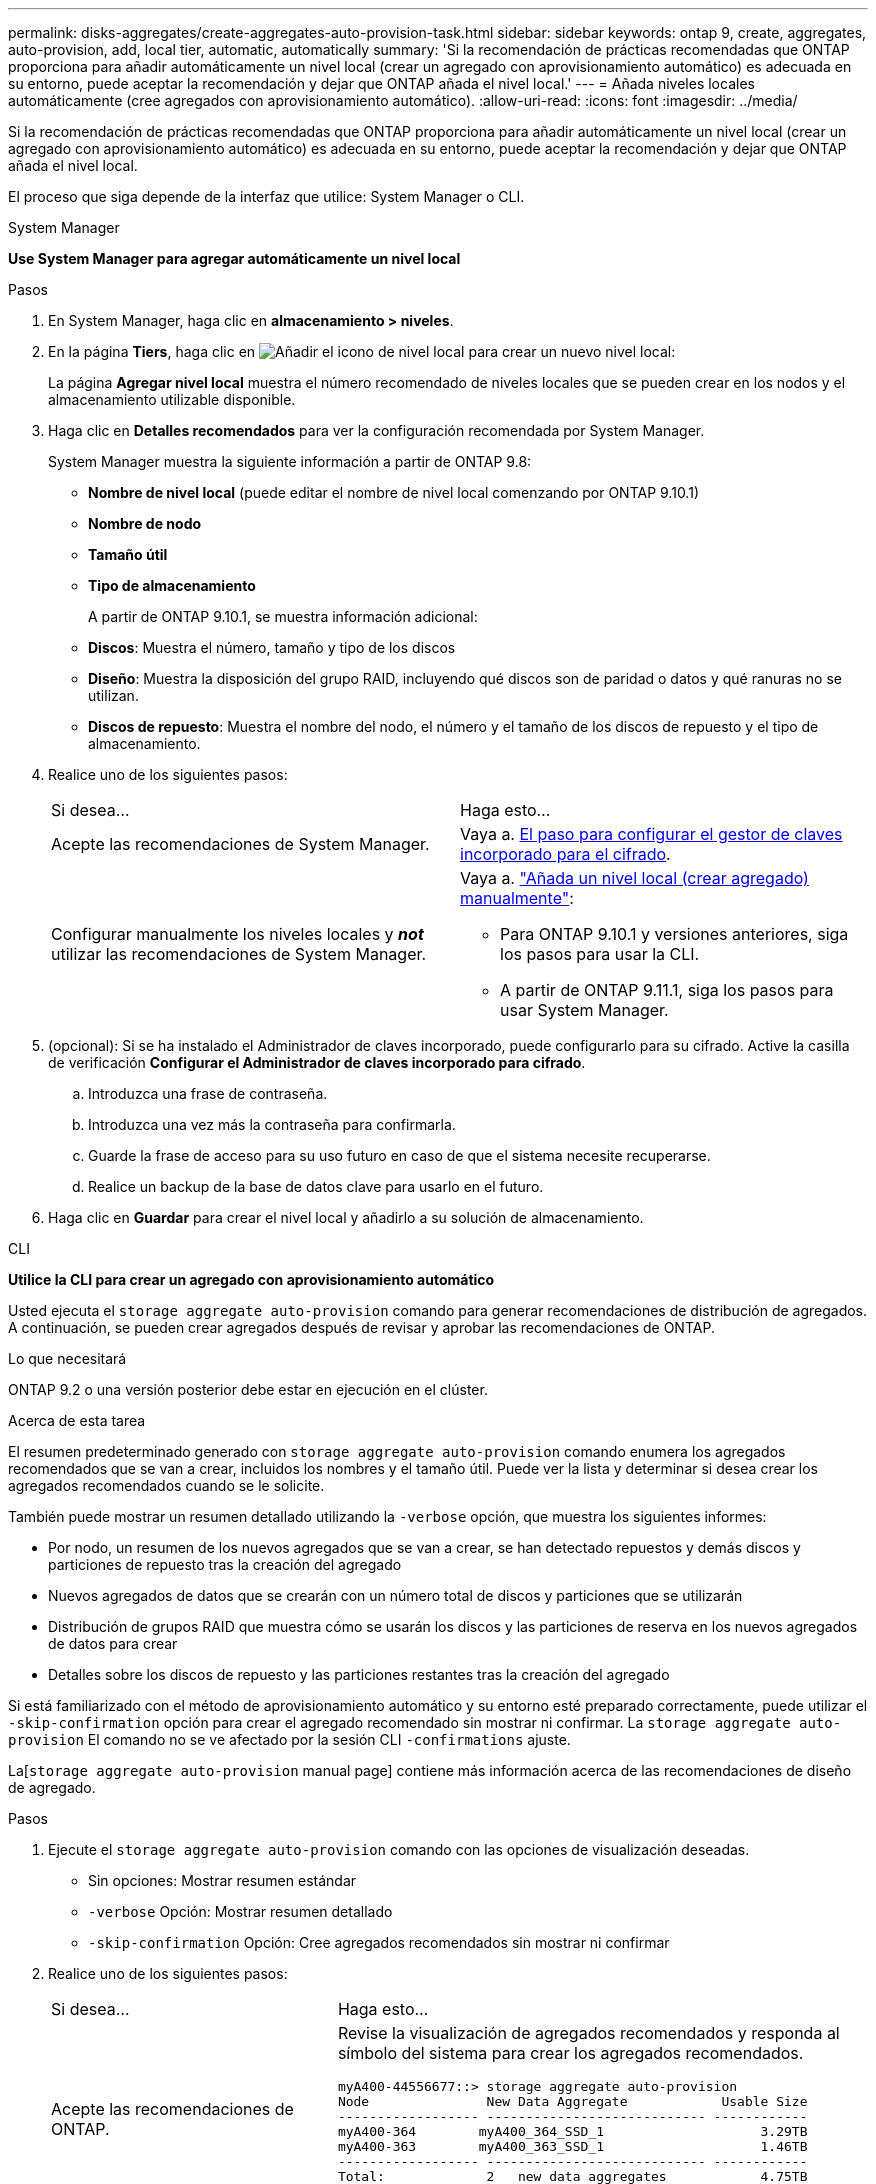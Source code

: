 ---
permalink: disks-aggregates/create-aggregates-auto-provision-task.html 
sidebar: sidebar 
keywords: ontap 9, create, aggregates, auto-provision, add, local tier, automatic, automatically 
summary: 'Si la recomendación de prácticas recomendadas que ONTAP proporciona para añadir automáticamente un nivel local (crear un agregado con aprovisionamiento automático) es adecuada en su entorno, puede aceptar la recomendación y dejar que ONTAP añada el nivel local.' 
---
= Añada niveles locales automáticamente (cree agregados con aprovisionamiento automático).
:allow-uri-read: 
:icons: font
:imagesdir: ../media/


[role="lead"]
Si la recomendación de prácticas recomendadas que ONTAP proporciona para añadir automáticamente un nivel local (crear un agregado con aprovisionamiento automático) es adecuada en su entorno, puede aceptar la recomendación y dejar que ONTAP añada el nivel local.

El proceso que siga depende de la interfaz que utilice: System Manager o CLI.

[role="tabbed-block"]
====
.System Manager
--
*Use System Manager para agregar automáticamente un nivel local*

.Pasos
. En System Manager, haga clic en *almacenamiento > niveles*.
. En la página *Tiers*, haga clic en image:icon-add-local-tier.png["Añadir el icono de nivel local"] para crear un nuevo nivel local:
+
La página *Agregar nivel local* muestra el número recomendado de niveles locales que se pueden crear en los nodos y el almacenamiento utilizable disponible.

. Haga clic en *Detalles recomendados* para ver la configuración recomendada por System Manager.
+
System Manager muestra la siguiente información a partir de ONTAP 9.8:

+
** *Nombre de nivel local* (puede editar el nombre de nivel local comenzando por ONTAP 9.10.1)
** *Nombre de nodo*
** *Tamaño útil*
** *Tipo de almacenamiento*


+
A partir de ONTAP 9.10.1, se muestra información adicional:

+
** *Discos*: Muestra el número, tamaño y tipo de los discos
** *Diseño*: Muestra la disposición del grupo RAID, incluyendo qué discos son de paridad o datos y qué ranuras no se utilizan.
** *Discos de repuesto*: Muestra el nombre del nodo, el número y el tamaño de los discos de repuesto y el tipo de almacenamiento.


. Realice uno de los siguientes pasos:
+
|===


| Si desea… | Haga esto… 


 a| 
Acepte las recomendaciones de System Manager.
 a| 
Vaya a. <<step5-okm-encrypt,El paso para configurar el gestor de claves incorporado para el cifrado>>.



 a| 
Configurar manualmente los niveles locales y *_not_* utilizar las recomendaciones de System Manager.
 a| 
Vaya a. link:create-aggregates-manual-task.html["Añada un nivel local (crear agregado) manualmente"]:

** Para ONTAP 9.10.1 y versiones anteriores, siga los pasos para usar la CLI.
** A partir de ONTAP 9.11.1, siga los pasos para usar System Manager.


|===
. [[step5-okm-encrypt]] (opcional): Si se ha instalado el Administrador de claves incorporado, puede configurarlo para su cifrado. Active la casilla de verificación *Configurar el Administrador de claves incorporado para cifrado*.
+
.. Introduzca una frase de contraseña.
.. Introduzca una vez más la contraseña para confirmarla.
.. Guarde la frase de acceso para su uso futuro en caso de que el sistema necesite recuperarse.
.. Realice un backup de la base de datos clave para usarlo en el futuro.


. Haga clic en *Guardar* para crear el nivel local y añadirlo a su solución de almacenamiento.


--
.CLI
--
*Utilice la CLI para crear un agregado con aprovisionamiento automático*

Usted ejecuta el `storage aggregate auto-provision` comando para generar recomendaciones de distribución de agregados. A continuación, se pueden crear agregados después de revisar y aprobar las recomendaciones de ONTAP.

.Lo que necesitará
ONTAP 9.2 o una versión posterior debe estar en ejecución en el clúster.

.Acerca de esta tarea
El resumen predeterminado generado con `storage aggregate auto-provision` comando enumera los agregados recomendados que se van a crear, incluidos los nombres y el tamaño útil. Puede ver la lista y determinar si desea crear los agregados recomendados cuando se le solicite.

También puede mostrar un resumen detallado utilizando la `-verbose` opción, que muestra los siguientes informes:

* Por nodo, un resumen de los nuevos agregados que se van a crear, se han detectado repuestos y demás discos y particiones de repuesto tras la creación del agregado
* Nuevos agregados de datos que se crearán con un número total de discos y particiones que se utilizarán
* Distribución de grupos RAID que muestra cómo se usarán los discos y las particiones de reserva en los nuevos agregados de datos para crear
* Detalles sobre los discos de repuesto y las particiones restantes tras la creación del agregado


Si está familiarizado con el método de aprovisionamiento automático y su entorno esté preparado correctamente, puede utilizar el `-skip-confirmation` opción para crear el agregado recomendado sin mostrar ni confirmar. La `storage aggregate auto-provision` El comando no se ve afectado por la sesión CLI `-confirmations` ajuste.

La[`storage aggregate auto-provision` manual page] contiene más información acerca de las recomendaciones de diseño de agregado.

.Pasos
. Ejecute el `storage aggregate auto-provision` comando con las opciones de visualización deseadas.
+
** Sin opciones: Mostrar resumen estándar
** `-verbose` Opción: Mostrar resumen detallado
** `-skip-confirmation` Opción: Cree agregados recomendados sin mostrar ni confirmar


. Realice uno de los siguientes pasos:
+
[cols="35,65"]
|===


| Si desea… | Haga esto… 


 a| 
Acepte las recomendaciones de ONTAP.
 a| 
Revise la visualización de agregados recomendados y responda al símbolo del sistema para crear los agregados recomendados.

[listing]
----
myA400-44556677::> storage aggregate auto-provision
Node               New Data Aggregate            Usable Size
------------------ ---------------------------- ------------
myA400-364        myA400_364_SSD_1                    3.29TB
myA400-363        myA400_363_SSD_1                    1.46TB
------------------ ---------------------------- ------------
Total:             2   new data aggregates            4.75TB

Do you want to create recommended aggregates? {y|n}: y

Info: Aggregate auto provision has started. Use the "storage aggregate
      show-auto-provision-progress" command to track the progress.

myA400-44556677::>

----


 a| 
Configure manualmente los niveles locales y *_not_* use las recomendaciones de ONTAP.
 a| 
Vaya a. link:create-aggregates-manual-task.html["Añada un nivel local (crear agregado) manualmente"].

|===


--
====
.Información relacionada
http://docs.netapp.com/ontap-9/topic/com.netapp.doc.dot-cm-cmpr/GUID-5CB10C70-AC11-41C0-8C16-B4D0DF916E9B.html["Comandos de ONTAP 9"^]

